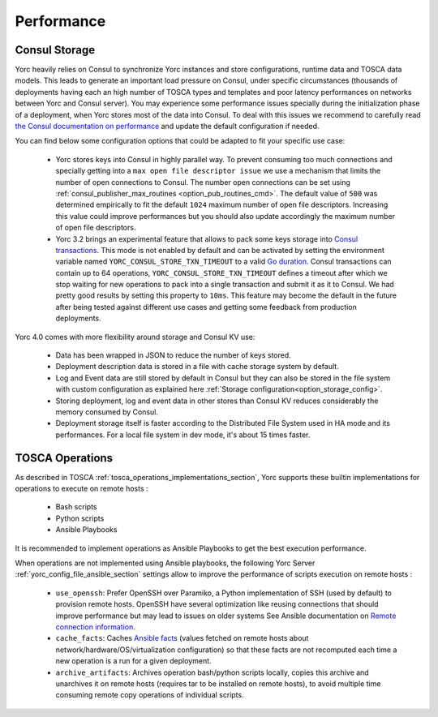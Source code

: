 ..
   Copyright 2018 Bull S.A.S. Atos Technologies - Bull, Rue Jean Jaures, B.P.68, 78340, Les Clayes-sous-Bois, France.

   Licensed under the Apache License, Version 2.0 (the "License");
   you may not use this file except in compliance with the License.
   You may obtain a copy of the License at

       http://www.apache.org/licenses/LICENSE-2.0

   Unless required by applicable law or agreed to in writing, software
   distributed under the License is distributed on an "AS IS" BASIS,
   WITHOUT WARRANTIES OR CONDITIONS OF ANY KIND, either express or implied.
   See the License for the specific language governing permissions and
   limitations under the License.
   ---

.. _yorc_performance_section:

Performance
===========

.. _tosca_consul_performance_section:

Consul Storage
--------------

Yorc heavily relies on Consul to synchronize Yorc instances and store configurations, runtime data and TOSCA data models.
This leads to generate an important load pressure on Consul, under specific circumstances (thousands of deployments having
each an high number of TOSCA types and templates and poor latency performances on networks between Yorc and Consul server).
You may experience some performance issues specially during the initialization phase of a deployment, when Yorc stores most of the data into Consul. 
To deal with this issues we recommend to carefully read `the Consul documentation on performance <https://www.consul.io/docs/install/performance.html>`_ and update the default
configuration if needed.

You can find below some configuration options that could be adapted to fit your specific use case:

  * Yorc stores keys into Consul in highly parallel way. To prevent consuming too much connections and specially getting
    into a ``max open file descriptor issue`` we use a mechanism that limits the number of open connections to Consul.
    The number open connections can be set using :ref:`consul_publisher_max_routines <option_pub_routines_cmd>`. The default value of ``500`` was determined
    empirically to fit the default ``1024`` maximum number of open file descriptors. Increasing this value could improve performances
    but you should also update accordingly the maximum number of open file descriptors.

  * Yorc 3.2 brings an experimental feature that allows to pack some keys storage into `Consul transactions <https://www.consul.io/api/txn.html>`_.
    This mode is not enabled by default and can be activated by setting the environment variable named ``YORC_CONSUL_STORE_TXN_TIMEOUT``
    to a valid `Go duration <https://golang.org/pkg/time/#ParseDuration>`_. Consul transactions can contain up to 64 operations,
    ``YORC_CONSUL_STORE_TXN_TIMEOUT`` defines a timeout after which we stop waiting for new operations to pack into a single transaction and submit
    it as it to Consul.
    We had pretty good results by setting this property to ``10ms``. This feature may become the default in the future after being tested
    against different use cases and getting some feedback from production deployments.


Yorc 4.0 comes with more flexibility around storage and Consul KV use:

  * Data has been wrapped in JSON to reduce the number of keys stored.
  * Deployment description data is stored in a file with cache storage system by default.
  * Log and Event data are still stored by default in Consul but they can also be stored in the file system with custom configuration as
    explained here :ref:`Storage configuration<option_storage_config>`.
  * Storing deployment, log and event data in other stores than Consul KV reduces considerably the memory consumed by Consul.
  * Deployment storage itself is faster according to the Distributed File System used in HA mode and its performances.
    For a local file system in dev mode, it's about 15 times faster.


.. _tosca_operations_performance_section:

TOSCA Operations
----------------

As described in TOSCA :ref:`tosca_operations_implementations_section`, Yorc supports these builtin implementations for operations to execute on remote hosts :

  * Bash scripts
  * Python scripts
  * Ansible Playbooks

It is recommended to implement operations as Ansible Playbooks to get the best execution performance.

When operations are not implemented using Ansible playbooks, the following Yorc Server :ref:`yorc_config_file_ansible_section` settings allow to improve the performance of scripts execution on remote hosts :

  * ``use_openssh``: Prefer OpenSSH over Paramiko, a Python implementation of SSH (used by default) to provision remote hosts. OpenSSH have several optimization like reusing connections that should improve performance but may lead to issues on older systems
    See Ansible documentation on `Remote connection information <https://docs.ansible.com/ansible/latest/user_guide/intro_getting_started.html#remote-connection-information>`_.
  * ``cache_facts``: Caches `Ansible facts <https://docs.ansible.com/ansible/latest/user_guide/playbooks_variables.html#fact-caching>`_ (values fetched on remote hosts about network/hardware/OS/virtualization configuration) so that these facts are not recomputed each time a new operation is a run for a given deployment.
  * ``archive_artifacts``: Archives operation bash/python scripts locally, copies this archive and unarchives it on remote hosts (requires tar to be installed on remote hosts), to avoid multiple time consuming remote copy operations of individual scripts.
